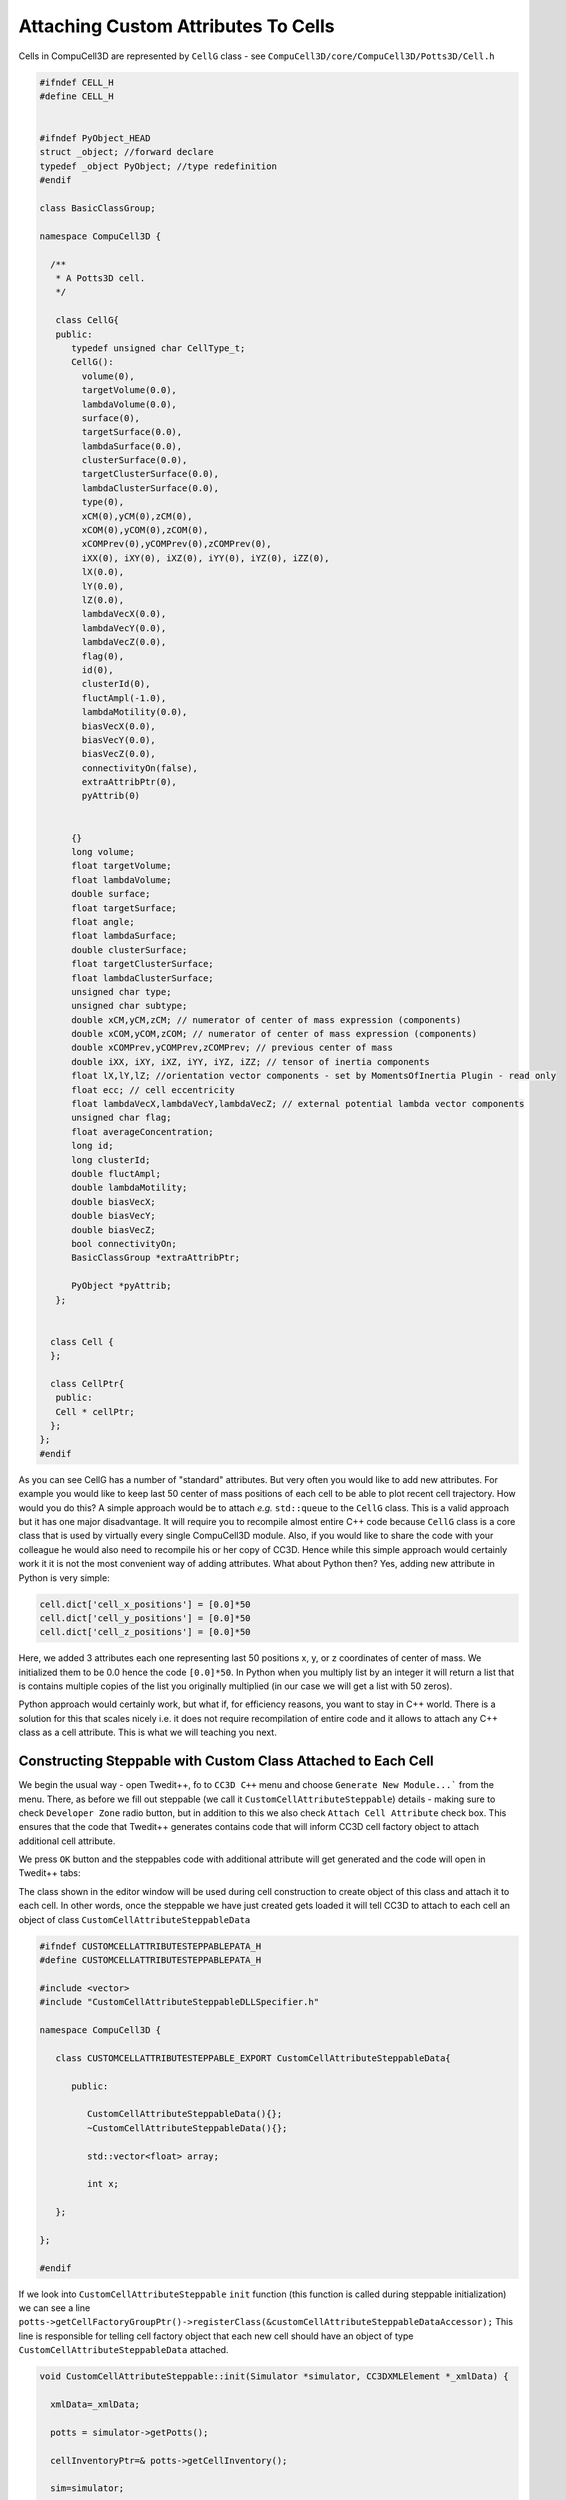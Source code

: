 Attaching Custom Attributes To Cells
====================================

Cells in CompuCell3D are represented by ``CellG`` class - see ``CompuCell3D/core/CompuCell3D/Potts3D/Cell.h``

.. code-block:: c++

    #ifndef CELL_H
    #define CELL_H


    #ifndef PyObject_HEAD
    struct _object; //forward declare
    typedef _object PyObject; //type redefinition
    #endif

    class BasicClassGroup;

    namespace CompuCell3D {

      /**
       * A Potts3D cell.
       */

       class CellG{
       public:
          typedef unsigned char CellType_t;
          CellG():
            volume(0),
            targetVolume(0.0),
            lambdaVolume(0.0),
            surface(0),
            targetSurface(0.0),
            lambdaSurface(0.0),
            clusterSurface(0.0),
            targetClusterSurface(0.0),
            lambdaClusterSurface(0.0),
            type(0),
            xCM(0),yCM(0),zCM(0),
            xCOM(0),yCOM(0),zCOM(0),
            xCOMPrev(0),yCOMPrev(0),zCOMPrev(0),
            iXX(0), iXY(0), iXZ(0), iYY(0), iYZ(0), iZZ(0),
            lX(0.0),
            lY(0.0),
            lZ(0.0),
            lambdaVecX(0.0),
            lambdaVecY(0.0),
            lambdaVecZ(0.0),
            flag(0),
            id(0),
            clusterId(0),
            fluctAmpl(-1.0),
            lambdaMotility(0.0),
            biasVecX(0.0),
            biasVecY(0.0),
            biasVecZ(0.0),
            connectivityOn(false),
            extraAttribPtr(0),
            pyAttrib(0)


          {}
          long volume;
          float targetVolume;
          float lambdaVolume;
          double surface;
          float targetSurface;
          float angle;
          float lambdaSurface;
          double clusterSurface;
          float targetClusterSurface;
          float lambdaClusterSurface;
          unsigned char type;
          unsigned char subtype;
          double xCM,yCM,zCM; // numerator of center of mass expression (components)
          double xCOM,yCOM,zCOM; // numerator of center of mass expression (components)
          double xCOMPrev,yCOMPrev,zCOMPrev; // previous center of mass
          double iXX, iXY, iXZ, iYY, iYZ, iZZ; // tensor of inertia components
          float lX,lY,lZ; //orientation vector components - set by MomentsOfInertia Plugin - read only
          float ecc; // cell eccentricity
          float lambdaVecX,lambdaVecY,lambdaVecZ; // external potential lambda vector components
          unsigned char flag;
          float averageConcentration;
          long id;
          long clusterId;
          double fluctAmpl;
          double lambdaMotility;
          double biasVecX;
          double biasVecY;
          double biasVecZ;
          bool connectivityOn;
          BasicClassGroup *extraAttribPtr;

          PyObject *pyAttrib;
       };


      class Cell {
      };

      class CellPtr{
       public:
       Cell * cellPtr;
      };
    };
    #endif

As you can see CellG has a number of "standard" attributes. But very often you would like to add new attributes. For
example you would like to keep last 50 center of mass positions of each cell to be able to plot recent cell trajectory.
How would you do this? A simple approach would be to attach *e.g.* ``std::queue`` to the ``CellG`` class. This is a
valid approach but it has one major disadvantage. It will require you to recompile almost entire C++ code because
``CellG`` class is a core class that is used by virtually every single CompuCell3D module. Also, if you would like to
share the code with your colleague he would also need to recompile his or her copy of CC3D. Hence while this simple
approach would certainly work it it is not the most convenient way of adding attributes.
What about Python then? Yes, adding new attribute in Python is very simple:

.. code-block:: python

    cell.dict['cell_x_positions'] = [0.0]*50
    cell.dict['cell_y_positions'] = [0.0]*50
    cell.dict['cell_z_positions'] = [0.0]*50

Here, we added 3 attributes each one representing last 50 positions x, y, or z coordinates of center of mass. We
initialized them to be 0.0 hence the code ``[0.0]*50``. In Python when you multiply list by an integer it will return
a list that is contains multiple copies of the list you originally multiplied (in our case we will get a list
with 50 zeros).

Python approach would certainly work, but what if, for efficiency reasons, you want to stay in C++ world. There is a
solution for this that scales nicely i.e. it does not require recompilation of entire code and it allows to attach
any C++ class as a cell attribute. This is what we will teaching you next.

Constructing Steppable with Custom Class Attached to Each Cell
--------------------------------------------------------------

We begin the usual way - open Twedit++, fo to ``CC3D C++`` menu and choose ``Generate New Module...``` from the
menu. There, as before we fill out steppable (we call it ``CustomCellAttributeSteppable``) details -
making sure to check ``Developer Zone`` radio button, but in addition to this we also check ``Attach Cell Attribute``
check box. This ensures that the code that Twedit++ generates contains code that will inform CC3D cell factory
object to attach additional cell attribute.

|custom_attrs_01|

We press ``OK`` button and the steppables code with additional attribute
will get generated and the code will open in Twedit++ tabs:

|custom_attrs_02|

The class shown in the editor window will be used during cell construction to create object of this class
and attach it to each cell. In other words, once the steppable we have just created gets loaded it will tell CC3D
to attach to each cell an object of class ``CustomCellAttributeSteppableData``

.. code-block:: c++

    #ifndef CUSTOMCELLATTRIBUTESTEPPABLEPATA_H
    #define CUSTOMCELLATTRIBUTESTEPPABLEPATA_H

    #include <vector>
    #include "CustomCellAttributeSteppableDLLSpecifier.h"

    namespace CompuCell3D {

       class CUSTOMCELLATTRIBUTESTEPPABLE_EXPORT CustomCellAttributeSteppableData{

          public:

             CustomCellAttributeSteppableData(){};
             ~CustomCellAttributeSteppableData(){};

             std::vector<float> array;

             int x;

       };

    };

    #endif

If we look into ``CustomCellAttributeSteppable`` ``init`` function (this function is called during steppable
initialization) we can see a line ``potts->getCellFactoryGroupPtr()->registerClass(&customCellAttributeSteppableDataAccessor);``
This line is responsible for telling cell factory object that each new cell should have an object of type
``CustomCellAttributeSteppableData`` attached.

.. code-block:: c++

    void CustomCellAttributeSteppable::init(Simulator *simulator, CC3DXMLElement *_xmlData) {

      xmlData=_xmlData;

      potts = simulator->getPotts();

      cellInventoryPtr=& potts->getCellInventory();

      sim=simulator;

      cellFieldG = (WatchableField3D<CellG *> *)potts->getCellFieldG();

      fieldDim=cellFieldG->getDim();

      potts->getCellFactoryGroupPtr()->registerClass(&customCellAttributeSteppableDataAccessor);

      simulator->registerSteerableObject(this);

      update(_xmlData,true);

    }

How do we know that ``CustomCellAttributeSteppableData`` is the class whose objects will get attached to
each cell? We look into steppable header file and see the following line:
``BasicClassAccessor<CustomCellAttributeSteppableData> customCellAttributeSteppableDataAccessor; ``.

This line creates special accessor object that given a pointer to a cell it will fetch attached object of
type ``CustomCellAttributeSteppableData``. The exact details of how this is done are beyond the scope of this
manual but if you follow the pattern you will be able to attach arbitrary C++ objects to cc3d cells.
The pattern is as follows:

1. Add BasicAccessor member to your module - steppable or a plugin - ``BasicClassAccessor<ClassYouWantToAttach>``.
In our case we add ``BasicClassAccessor<CustomCellAttributeSteppableData> customCellAttributeSteppableDataAccessor; ``.

2. Add a function that accessess a pointer to this BasicAccessor member - in our case we add (see code below)
``BasicClassAccessor<CustomCellAttributeSteppableData> * getCustomCellAttributeSteppableDataAccessorPtr(){return & customCellAttributeSteppableDataAccessor;}``

3. Register BasicAccessor object with cell factory (we do it in the ``init`` function) of the steppable or plugin -
see full ``init`` function above:

``potts->getCellFactoryGroupPtr()->registerClass(&customCellAttributeSteppableDataAccessor);``


.. code-block:: c++

    #ifndef CUSTOMCELLATTRIBUTESTEPPABLESTEPPABLE_H
    #define CUSTOMCELLATTRIBUTESTEPPABLESTEPPABLE_H
    #include <CompuCell3D/CC3D.h>
    #include "CustomCellAttributeSteppableData.h"
    #include "CustomCellAttributeSteppableDLLSpecifier.h"

    namespace CompuCell3D {

      template <class T> class Field3D;
      template <class T> class WatchableField3D;

        class Potts3D;
        class Automaton;
        class BoundaryStrategy;
        class CellInventory;
        class CellG;

      class CUSTOMCELLATTRIBUTESTEPPABLE_EXPORT CustomCellAttributeSteppable : public Steppable {

        BasicClassAccessor<CustomCellAttributeSteppableData> customCellAttributeSteppableDataAccessor;

        WatchableField3D<CellG *> *cellFieldG;

        Simulator * sim;

        Potts3D *potts;

        CC3DXMLElement *xmlData;

        Automaton *automaton;

        BoundaryStrategy *boundaryStrategy;

        CellInventory * cellInventoryPtr;

        Dim3D fieldDim;

      public:

        CustomCellAttributeSteppable ();

        virtual ~CustomCellAttributeSteppable ();

        // SimObject interface

        virtual void init(Simulator *simulator, CC3DXMLElement *_xmlData=0);

        virtual void extraInit(Simulator *simulator);

        BasicClassAccessor<CustomCellAttributeSteppableData> * getCustomCellAttributeSteppableDataAccessorPtr(){return & customCellAttributeSteppableDataAccessor;}

        //steppable interface

        virtual void start();

        virtual void step(const unsigned int currentStep);

        virtual void finish() {}


        //SteerableObject interface

        virtual void update(CC3DXMLElement *_xmlData, bool _fullInitFlag=false);

        virtual std::string steerableName();

        virtual std::string toString();


      };

    };

    #endif

Now that we know basic rules of adding custom attributes to cells. Let's write a little bit of code that makes use
use of this functionality. First we will cleanup function that parses XML (we do not need any XML parsing in our)
example and then we will modify ``step`` function to store a product of cell ``id`` and current MCS in the variable
``x`` ``CustomCellAttributeSteppableData`` object (remember objects of this class will be attached to cell). We
will also store x-coordinates of 5 last center of mass positions of each cell.

Here is implementation of the ``update`` function where we remove XML parsing code since we are not doing
any XML parsing in this particular case:

.. code-block:: c++

    void CustomCellAttributeSteppable::update(CC3DXMLElement *_xmlData, bool _fullInitFlag) {



        //PARSE XML IN THIS FUNCTION

        //For more information on XML parser function please see CC3D code or lookup XML utils API

        automaton = potts->getAutomaton();

        ASSERT_OR_THROW("CELL TYPE PLUGIN WAS NOT PROPERLY INITIALIZED YET. MAKE SURE THIS IS THE FIRST PLUGIN THAT YOU SET", automaton)


            //boundaryStrategy has information aobut pixel neighbors
            boundaryStrategy = BoundaryStrategy::getInstance();

    }

The implementation of step function is a bit more involved but not by much:

.. code-block:: c++
    :linenos:

    void CustomCellAttributeSteppable::step(const unsigned int currentStep) {

        CellInventory::cellInventoryIterator cInvItr;

        CellG * cell = 0;

        for (cInvItr = cellInventoryPtr->cellInventoryBegin(); cInvItr != cellInventoryPtr->cellInventoryEnd(); ++cInvItr)

        {

            cell = cellInventoryPtr->getCell(cInvItr);

            CustomCellAttributeSteppableData * customCellAttrData = customCellAttributeSteppableDataAccessor.get(cell->extraAttribPtr);

            //storing cell id multiplied by currentStep in "x" member of the CustomCellAttributeSteppableData
            customCellAttrData->x = cell->id * currentStep;



            // storing last 5 xCOM positions in the "array" vector (part of  CustomCellAttributeSteppableData)
            std::vector<float> & vec = customCellAttrData->array;
            if (vec.size() < 5) {
                vec.push_back(cell->xCOM);
            }
            else
            {
                for (int i = 0; i < 4; ++i) {
                    vec[i] = vec[i + 1];
                }
                vec[vec.size() - 1] = cell->xCOM;
            }

        }

        //printouts
        for (cInvItr = cellInventoryPtr->cellInventoryBegin(); cInvItr != cellInventoryPtr->cellInventoryEnd(); ++cInvItr) {
            cell = cellInventoryPtr->getCell(cInvItr);
            CustomCellAttributeSteppableData * customCellAttrData = customCellAttributeSteppableDataAccessor.get(cell->extraAttribPtr);

            cerr << "cell->id=" << cell->id << " mcs = " << currentStep << " attached x variable = " << customCellAttrData->x << endl;

            cerr << "----------- up to last 5 xCOM positions ----- for cell->id " << cell->id << endl;
            for (int i = 0; i < customCellAttrData->array.size(); ++i) {
                cerr << "x_com_pos[" << i << "]=" << customCellAttrData->array[i] << endl;
            }
        }

    }

Lines ``7-11`` should be familiar. We iterate over all cells in the simulation and fetch a cell pointer from
inventory and store it in local variable ``cell``.

In line ``13`` we make use of out accessor object. Here we are actually fetching object of type
``CustomCellAttributeSteppableData`` that is attached to each cell. Note that
``customCellAttributeSteppableDataAccessor.get`` function takes as an input special pointer that is a member of
every cell object ``cell->extraAttribPtr`` and returns a poiner to the object that accessor is associated with
in our case it returns a pointer to ``CustomCellAttributeSteppableData``.

In line ``16`` we assign ``x`` variable of the object of class ``CustomCellAttributeSteppableData`` to be a product
of current cell ``id`` and current MCS.

In lines ``21-33`` we append current ``xCOM`` position of current cell to the vector ``array``. We only keep
last 5 positions and therefore in the ``else`` portion lines ``25-31`` we last 4 positions of the vector to the
"front" of the vector and write xCOM in the last position of the vector - line ``30``. Note that the ``else`` part
gets executed only if we determine that vector has already 5 elements. As you can see our attached attribute can store
variable number of elements - because we append to vector. In general we can have vectors, lists, maps, queues
of arbitrary objects. In fact instead of using ``std::vector`` it woudl be better to use queue because queue container
makes it much easier to remove and add elements  to and from the beginning and end of the container.

.. warning::

    One thing to remember that computer has a finite memory and it you keep appending you may actually exhaust all operating system memory.

.. note::

    Unlike in Python where we can store arbitrary objects in the list or dictionary, in C++ we need to declare which types we want to store. It makes C++ less flexible but you recoup this minor inflexibility in much faster speed of code execution

The full code for this example can be found in ``CompuCell3D/DeveloperZone/Demos/CustomCellAttributesCpp`` directory

Using Python scripting to modify custom C++ attributes
------------------------------------------------------

Sometimes you may end up in situation where in addition to modifying custom attributes in C++ you may want to modify
them also in Python. In this part of the tutorial we will show you how to do it. If all we want to do is to access ``x``
variable from ``CustomCellAttributeSteppableData`` we should be "pre-wired". Well, almost. You see that when we
access objects of ``CustomCellAttributeSteppableData`` class from within C++ steppable where we declared the accessor
object we simply type:

.. code-block:: c++

    CustomCellAttributeSteppableData * customCellAttrData = customCellAttributeSteppableDataAccessor.get(cell->extraAttribPtr)

However, note that ``customCellAttributeSteppableDataAccessor`` is declared in the "private" section of
``CustomCellAttributeSteppable``. Therefore,  it is not "visible" from outsides of C++ ``CustomCellAttributeSteppable``
class. At this point we have three potential solutions:

1. Make the accessor public - not ideal , this is a low-level object that should remain hidden

2. Make a a public function that returns a pointer to accessor - again, not ideal because then in Python or in other
C++ module we would need to perform a fairly complex fetching of the ``CustomCellAttributeSteppableData``

3. Declare a a public function that takes a pointer to a cell object and returns attached ``CustomCellAttributeSteppableData``
object. This solution seems like the cleanest of all three options

Let's modify a code and add the function that returns pointer to ``CustomCellAttributeSteppableData`` object. We first
modify header file for the steppable class:

.. code-block:: c++

  class CUSTOMCELLATTRIBUTESTEPPABLE_EXPORT CustomCellAttributeSteppable : public Steppable {

    BasicClassAccessor<CustomCellAttributeSteppableData> customCellAttributeSteppableDataAccessor;

    WatchableField3D<CellG *> *cellFieldG;

    Simulator * sim;

    // ... we skipped par t fo the code here for brevity
  public:

    CustomCellAttributeSteppable ();

    virtual ~CustomCellAttributeSteppable ();

    // SimObject interface

    virtual void init(Simulator *simulator, CC3DXMLElement *_xmlData=0);

    virtual void extraInit(Simulator *simulator);

    BasicClassAccessor<CustomCellAttributeSteppableData> * getCustomCellAttributeSteppableDataAccessorPtr(){return & customCellAttributeSteppableDataAccessor;}

    CustomCellAttributeSteppableData * getCustomCellAttribute(CellG * cell);

    // ... we skipped par t fo the code here for brevity

    };



Now, we add implementation of the ``getCustomCellAttribute`` function to implementation file

.. code-block:: c++

    CustomCellAttributeSteppableData * CustomCellAttributeSteppable::getCustomCellAttribute(CellG * cell) {

        CustomCellAttributeSteppableData * customCellAttrData = customCellAttributeSteppableDataAccessor.get(cell->extraAttribPtr);
        return customCellAttrData;
    }

.. note::

    Each time you modify header file for a C++ class that you are wrapping in Python . Make sure you also "refresh" SWIG ``.i`` file. It can be as simple as adding extra empty line to ``CompuCell3D\DeveloperZone\pyinterface\CompuCellExtraModules\CompuCellExtraModules.i``

At this point we should be able access ``CustomCellAttributeSteppableData`` objects from "the outside" of the steppable
class. Let us now add Python steppable where we can access ``CustomCellAttributeSteppable`` and
``CustomCellAttributeSteppableData``:

.. code-block:: python
    :linenos:

    from cc3d.core.PySteppables import *
    from cc3d.cpp import CompuCellExtraModules


    class CustomCellAttributePythonSteppable(SteppableBasePy):

        def __init__(self, frequency=1):
            SteppableBasePy.__init__(self, frequency)
            self.custom_attr_steppable_cpp = None

        def start(self):
            self.custom_attr_steppable_cpp = CompuCellExtraModules.getCustomCellAttributeSteppable()

        def step(self, mcs):

            print ('mcs=', mcs)

            for cell in self.cell_list:
                custom_cell_attr_data = self.custom_attr_steppable_cpp.getCustomCellAttribute(cell)
                print('custom_cell_attr_data=', custom_cell_attr_data)
                print('custom_cell_attr_data.x=', custom_cell_attr_data.x)
                custom_cell_attr_data.x = cell.id * mcs ** 2

                print('after modification custom_cell_attr_data.x=', custom_cell_attr_data.x)
                break

In line ``12`` we get access to C++ steppable object and store it in it a class variable
``self.custom_attr_steppable_cpp``. In case you are wondering where ``getCustomCellAttributeSteppable()`` comes
from, look into ``CompuCell3D\DeveloperZone\pyinterface\CompuCellExtraModules\CompuCellExtraModules.i``. This SWIG
wrapper file declares this function and it returns C++ steppabe object. This function is generated automatically
by Twedit++:

.. code-block:: c++

    %inline %{

     CustomCellAttributeSteppable * getCustomCellAttributeSteppable(){

          return (CustomCellAttributeSteppable *)Simulator::steppableManager.get("CustomCellAttributeSteppable");

       }

Coming back to out Python code we see that inside for loop we print to the screen the
``CustomCellAttributeSteppableData`` object (line ``20``) and also print ``x`` member of this object. Later we
modify and print to the sceen the ``x`` variable of the object and we only do it for the first cell we encounter
during iteration over all cells to make output more concise (see ``break`` statement at the end of the loop)

.. |custom_attrs_01| image:: images/custom_attrs_01.png
   :width: 2.4in
   :height: 1.9in


.. |custom_attrs_02| image:: images/custom_attrs_02.png
   :width: 4.9in
   :height: 2.6in